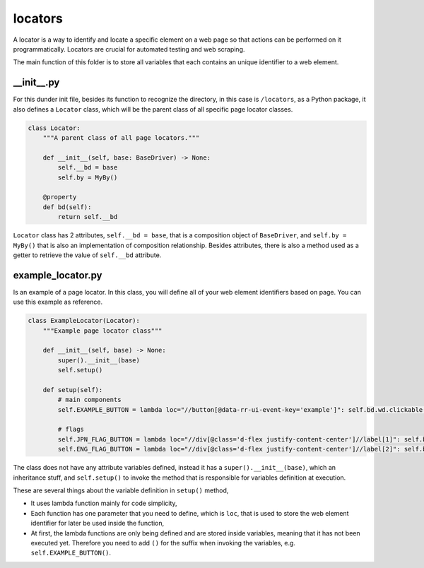 locators
++++++++
A locator is a way to identify and locate a specific element on a web page so that actions can be performed on it programmatically. Locators are crucial for automated testing and web scraping.

The main function of this folder is to store all variables that each contains an unique identifier to a web element.


__init__.py
===========
For this dunder init file, besides its function to recognize the directory, in this case is ``/locators``, as a Python package, it also defines a ``Locator`` class, which will be the parent class of all specific page locator classes.

.. code-block:: python
    
    class Locator:
        """A parent class of all page locators."""

        def __init__(self, base: BaseDriver) -> None:
            self.__bd = base
            self.by = MyBy()

        @property
        def bd(self):
            return self.__bd

``Locator`` class has 2 attributes, ``self.__bd = base``, that is a composition object of ``BaseDriver``, and ``self.by = MyBy()`` that is also an implementation of composition relationship. Besides attributes, there is also a method used as a getter to retrieve the value of ``self.__bd`` attribute. 


example_locator.py
==================
Is an example of a page locator. In this class, you will define all of your web element identifiers based on page. You can use this example as reference.

.. code-block:: python

    class ExampleLocator(Locator):
        """Example page locator class"""

        def __init__(self, base) -> None:
            super().__init__(base)
            self.setup()

        def setup(self):
            # main components
            self.EXAMPLE_BUTTON = lambda loc="//button[@data-rr-ui-event-key='example']": self.bd.wd.clickable(self.by.xpath, loc)

            # flags
            self.JPN_FLAG_BUTTON = lambda loc="//div[@class='d-flex justify-content-center']//label[1]": self.bd.wd.clickable(self.by.xpath, loc)
            self.ENG_FLAG_BUTTON = lambda loc="//div[@class='d-flex justify-content-center']//label[2]": self.bd.wd.clickable(self.by.xpath, loc)

The class does not have any attribute variables defined, instead it has a ``super().__init__(base)``, which an inheritance stuff, and ``self.setup()`` to invoke the method that is responsible for variables definition at execution. 

These are several things about the variable definition in ``setup()`` method,

* It uses lambda function mainly for code simplicity,
* Each function has one parameter that you need to define, which is ``loc``, that is used to store the web element identifier for later be used inside the function,
* At first, the lambda functions are only being defined and are stored inside variables, meaning that it has not been executed yet. Therefore you need to add ``()`` for the suffix when invoking the variables, e.g. ``self.EXAMPLE_BUTTON()``.